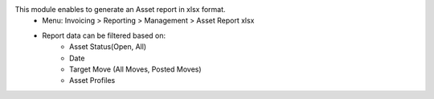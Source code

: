 This module enables to generate an Asset report in xlsx format.
    * Menu: Invoicing > Reporting > Management > Asset Report xlsx
    * Report data can be filtered based on:
        * Asset Status(Open, All)
        * Date
        * Target Move (All Moves, Posted Moves)
        * Asset Profiles
